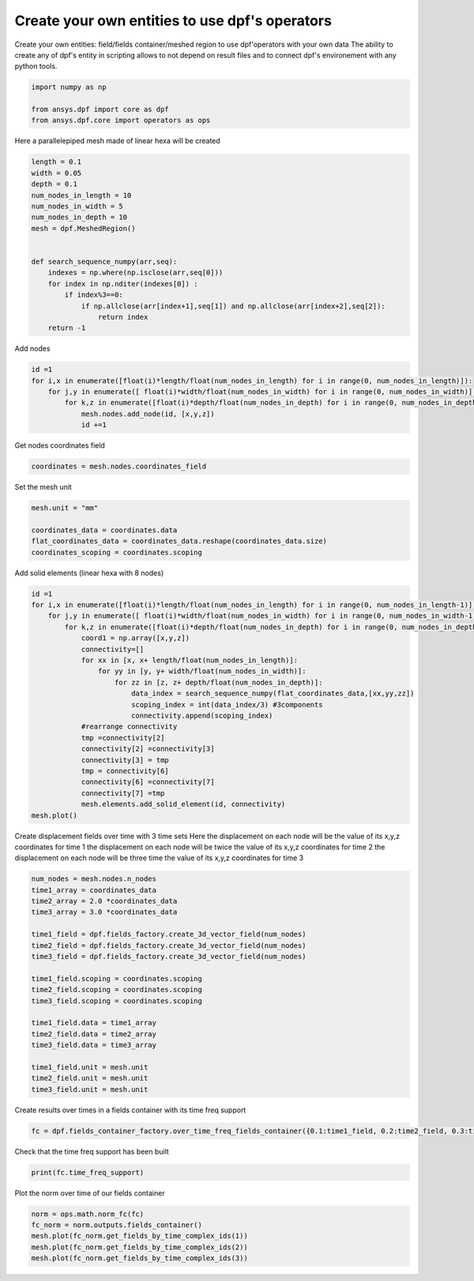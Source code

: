 
.. DO NOT EDIT.
.. THIS FILE WAS AUTOMATICALLY GENERATED BY SPHINX-GALLERY.
.. TO MAKE CHANGES, EDIT THE SOURCE PYTHON FILE:
.. "examples\00-basic\03-create_entities.py"
.. LINE NUMBERS ARE GIVEN BELOW.

.. only:: html

    .. note::
        :class: sphx-glr-download-link-note

        Click :ref:`here <sphx_glr_download_examples_00-basic_03-create_entities.py>`
        to download the full example code

.. rst-class:: sphx-glr-example-title

.. _sphx_glr_examples_00-basic_03-create_entities.py:


.. _ref_create_entities_example:

Create your own entities to use dpf's operators
~~~~~~~~~~~~~~~~~~~~~~~~~~~~~~~~~~~~~~~~~~~~~~~
Create your own entities: field/fields container/meshed region 
to use dpf'operators with your own data
The ability to create any of dpf's entity in scripting allows to not depend on result files
and to connect dpf's environement with any python tools.

.. GENERATED FROM PYTHON SOURCE LINES 11-16

.. code-block:: default

    import numpy as np

    from ansys.dpf import core as dpf
    from ansys.dpf.core import operators as ops








.. GENERATED FROM PYTHON SOURCE LINES 17-18

Here a parallelepiped mesh made of linear hexa will be created

.. GENERATED FROM PYTHON SOURCE LINES 18-37

.. code-block:: default

    length = 0.1
    width = 0.05
    depth = 0.1
    num_nodes_in_length = 10
    num_nodes_in_width = 5
    num_nodes_in_depth = 10
    mesh = dpf.MeshedRegion()


    def search_sequence_numpy(arr,seq):
        indexes = np.where(np.isclose(arr,seq[0]))
        for index in np.nditer(indexes[0]) :
            if index%3==0:
                if np.allclose(arr[index+1],seq[1]) and np.allclose(arr[index+2],seq[2]):
                    return index
        return -1
            

    







.. GENERATED FROM PYTHON SOURCE LINES 38-39

Add nodes

.. GENERATED FROM PYTHON SOURCE LINES 39-46

.. code-block:: default

    id =1
    for i,x in enumerate([float(i)*length/float(num_nodes_in_length) for i in range(0, num_nodes_in_length)]):
        for j,y in enumerate([ float(i)*width/float(num_nodes_in_width) for i in range(0, num_nodes_in_width)]):
            for k,z in enumerate([float(i)*depth/float(num_nodes_in_depth) for i in range(0, num_nodes_in_depth)]):
                mesh.nodes.add_node(id, [x,y,z])
                id +=1








.. GENERATED FROM PYTHON SOURCE LINES 47-48

Get nodes coordinates field

.. GENERATED FROM PYTHON SOURCE LINES 48-51

.. code-block:: default

    coordinates = mesh.nodes.coordinates_field









.. GENERATED FROM PYTHON SOURCE LINES 52-53

Set the mesh unit

.. GENERATED FROM PYTHON SOURCE LINES 53-59

.. code-block:: default

    mesh.unit = "mm"

    coordinates_data = coordinates.data
    flat_coordinates_data = coordinates_data.reshape(coordinates_data.size)
    coordinates_scoping = coordinates.scoping








.. GENERATED FROM PYTHON SOURCE LINES 60-61

Add solid elements (linear hexa with 8 nodes)

.. GENERATED FROM PYTHON SOURCE LINES 61-83

.. code-block:: default

    id =1
    for i,x in enumerate([float(i)*length/float(num_nodes_in_length) for i in range(0, num_nodes_in_length-1)]):
        for j,y in enumerate([ float(i)*width/float(num_nodes_in_width) for i in range(0, num_nodes_in_width-1)]):
            for k,z in enumerate([float(i)*depth/float(num_nodes_in_depth) for i in range(0, num_nodes_in_depth-1)]):
                coord1 = np.array([x,y,z])
                connectivity=[]
                for xx in [x, x+ length/float(num_nodes_in_length)]:                
                    for yy in [y, y+ width/float(num_nodes_in_width)]:
                        for zz in [z, z+ depth/float(num_nodes_in_depth)]:
                            data_index = search_sequence_numpy(flat_coordinates_data,[xx,yy,zz])
                            scoping_index = int(data_index/3) #3components
                            connectivity.append(scoping_index)
                #rearrange connectivity
                tmp =connectivity[2]
                connectivity[2] =connectivity[3]
                connectivity[3] = tmp
                tmp = connectivity[6]
                connectivity[6] =connectivity[7]
                connectivity[7] =tmp            
                mesh.elements.add_solid_element(id, connectivity)
    mesh.plot()




.. image:: /examples/00-basic/images/sphx_glr_03-create_entities_001.png
    :alt: 03 create entities
    :class: sphx-glr-single-img


.. rst-class:: sphx-glr-script-out

 Out:

 .. code-block:: none


    [(0.19380692678179334, 0.16880692678179335, 0.19380692678179334),
     (0.045, 0.02, 0.045),
     (0.0, 0.0, 1.0)]



.. GENERATED FROM PYTHON SOURCE LINES 84-88

Create displacement fields over time with 3 time sets
Here the displacement on each node will be the value of its x,y,z coordinates for time 1
the displacement on each node will be twice the value of its x,y,z coordinates for time 2
the displacement on each node will be three time the value of its x,y,z coordinates for time 3

.. GENERATED FROM PYTHON SOURCE LINES 88-110

.. code-block:: default

    num_nodes = mesh.nodes.n_nodes
    time1_array = coordinates_data
    time2_array = 2.0 *coordinates_data
    time3_array = 3.0 *coordinates_data

    time1_field = dpf.fields_factory.create_3d_vector_field(num_nodes)
    time2_field = dpf.fields_factory.create_3d_vector_field(num_nodes)
    time3_field = dpf.fields_factory.create_3d_vector_field(num_nodes)

    time1_field.scoping = coordinates.scoping
    time2_field.scoping = coordinates.scoping
    time3_field.scoping = coordinates.scoping

    time1_field.data = time1_array
    time2_field.data = time2_array
    time3_field.data = time3_array

    time1_field.unit = mesh.unit
    time2_field.unit = mesh.unit
    time3_field.unit = mesh.unit









.. GENERATED FROM PYTHON SOURCE LINES 111-112

Create results over times in a fields container with its time freq support

.. GENERATED FROM PYTHON SOURCE LINES 112-116

.. code-block:: default

    fc = dpf.fields_container_factory.over_time_freq_fields_container({0.1:time1_field, 0.2:time2_field, 0.3:time3_field},"s")

                      








.. GENERATED FROM PYTHON SOURCE LINES 117-118

Check that the time freq support has been built

.. GENERATED FROM PYTHON SOURCE LINES 118-121

.. code-block:: default

    print(fc.time_freq_support)






.. rst-class:: sphx-glr-script-out

 Out:

 .. code-block:: none

    DPF  Time/Freq Support: 
      Number of sets: 3 
    Cumulative     Time (s)       LoadStep       Substep         
    1              0.100000       1              1               
    2              0.200000       1              2               
    3              0.300000       1              3               





.. GENERATED FROM PYTHON SOURCE LINES 122-123

Plot the norm over time of our fields container

.. GENERATED FROM PYTHON SOURCE LINES 123-128

.. code-block:: default

    norm = ops.math.norm_fc(fc)
    fc_norm = norm.outputs.fields_container()
    mesh.plot(fc_norm.get_fields_by_time_complex_ids(1))
    mesh.plot(fc_norm.get_fields_by_time_complex_ids(2))
    mesh.plot(fc_norm.get_fields_by_time_complex_ids(3))



.. rst-class:: sphx-glr-horizontal


    *

      .. image:: /examples/00-basic/images/sphx_glr_03-create_entities_002.png
          :alt: 03 create entities
          :class: sphx-glr-multi-img

    *

      .. image:: /examples/00-basic/images/sphx_glr_03-create_entities_003.png
          :alt: 03 create entities
          :class: sphx-glr-multi-img

    *

      .. image:: /examples/00-basic/images/sphx_glr_03-create_entities_004.png
          :alt: 03 create entities
          :class: sphx-glr-multi-img


.. rst-class:: sphx-glr-script-out

 Out:

 .. code-block:: none


    [(0.19380692678179334, 0.16880692678179335, 0.19380692678179334),
     (0.045, 0.02, 0.045),
     (0.0, 0.0, 1.0)]




.. rst-class:: sphx-glr-timing

   **Total running time of the script:** ( 0 minutes  5.563 seconds)


.. _sphx_glr_download_examples_00-basic_03-create_entities.py:


.. only :: html

 .. container:: sphx-glr-footer
    :class: sphx-glr-footer-example



  .. container:: sphx-glr-download sphx-glr-download-python

     :download:`Download Python source code: 03-create_entities.py <03-create_entities.py>`



  .. container:: sphx-glr-download sphx-glr-download-jupyter

     :download:`Download Jupyter notebook: 03-create_entities.ipynb <03-create_entities.ipynb>`


.. only:: html

 .. rst-class:: sphx-glr-signature

    `Gallery generated by Sphinx-Gallery <https://sphinx-gallery.github.io>`_
